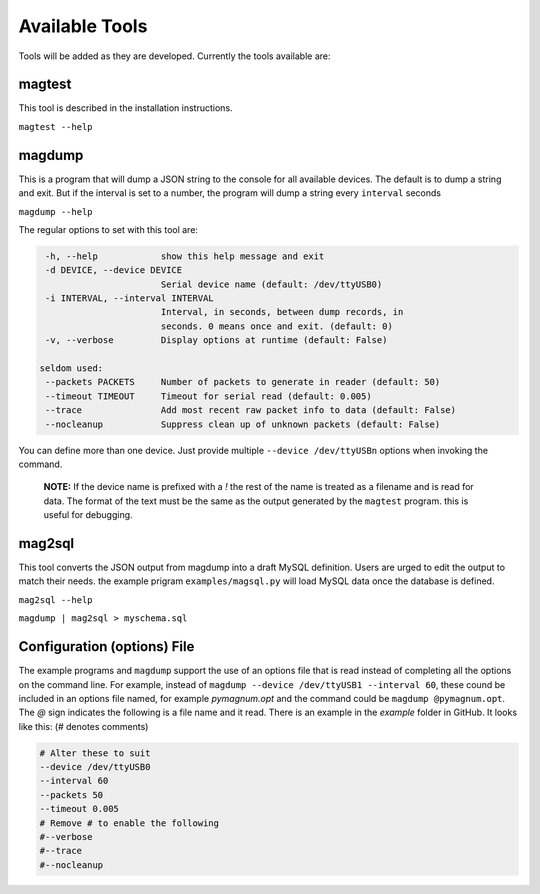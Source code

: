 .. _tools:

Available Tools
---------------

Tools will be added as they are developed. Currently the tools
available are:

magtest
=======

This tool is described in the installation instructions.

``magtest --help``

magdump
=======

This is a program that will dump a JSON string to the console for all
available devices. The default is to dump a string and exit. But if the
interval is set to a number, the program will dump a string every
``interval`` seconds

``magdump --help``

The regular options to set with this tool are:

.. code-block:: text

    -h, --help            show this help message and exit
    -d DEVICE, --device DEVICE
                          Serial device name (default: /dev/ttyUSB0)
    -i INTERVAL, --interval INTERVAL
                          Interval, in seconds, between dump records, in
                          seconds. 0 means once and exit. (default: 0)
    -v, --verbose         Display options at runtime (default: False)

   seldom used:
    --packets PACKETS     Number of packets to generate in reader (default: 50)
    --timeout TIMEOUT     Timeout for serial read (default: 0.005)
    --trace               Add most recent raw packet info to data (default: False)
    --nocleanup           Suppress clean up of unknown packets (default: False)

You can define more than one device. Just provide multiple ``--device /dev/ttyUSBn`` options when invoking the command.

        **NOTE:** If the device name is prefixed with a `!` the rest of the name is treated as a filename and is read for data. The format of the text
        must be the same as the output generated by the ``magtest`` program. this is useful for debugging.

mag2sql
=======

This tool converts the JSON output from magdump into a draft MySQL definition. Users are urged to edit the output to match their needs.
the example prigram ``examples/magsql.py`` will load MySQL data once the database is defined.

``mag2sql --help``

``magdump | mag2sql > myschema.sql``

Configuration (options) File
============================

The example programs and ``magdump`` support the use of an options file that is read instead of completing all the options on the command line.
For example, instead of ``magdump --device /dev/ttyUSB1 --interval 60``, these cound be included in an options file named, for example `pymagnum.opt` and the
command could be ``magdump @pymagnum.opt``. The `@` sign indicates the following is a file name and it read. There is an example in the `example` folder in GitHub.
It looks like this: (# denotes comments)

.. code-block:: text

    # Alter these to suit
    --device /dev/ttyUSB0
    --interval 60
    --packets 50
    --timeout 0.005
    # Remove # to enable the following
    #--verbose
    #--trace
    #--nocleanup
